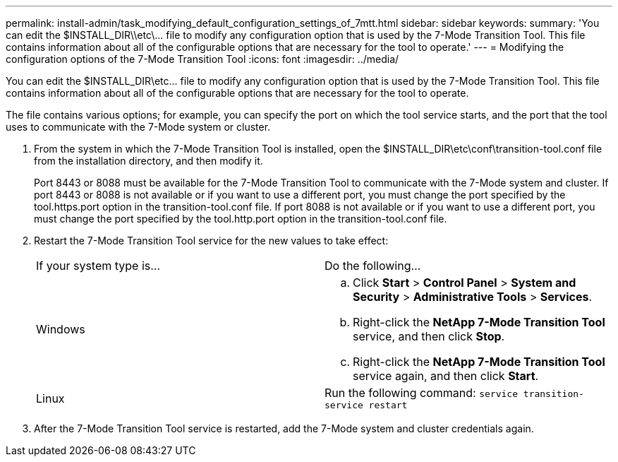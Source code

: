 ---
permalink: install-admin/task_modifying_default_configuration_settings_of_7mtt.html
sidebar: sidebar
keywords: 
summary: 'You can edit the $INSTALL_DIR\\etc\\... file to modify any configuration option that is used by the 7-Mode Transition Tool. This file contains information about all of the configurable options that are necessary for the tool to operate.'
---
= Modifying the configuration options of the 7-Mode Transition Tool
:icons: font
:imagesdir: ../media/

[.lead]
You can edit the $INSTALL_DIR\etc\... file to modify any configuration option that is used by the 7-Mode Transition Tool. This file contains information about all of the configurable options that are necessary for the tool to operate.

The file contains various options; for example, you can specify the port on which the tool service starts, and the port that the tool uses to communicate with the 7-Mode system or cluster.

. From the system in which the 7-Mode Transition Tool is installed, open the $INSTALL_DIR\etc\conf\transition-tool.conf file from the installation directory, and then modify it.
+
Port 8443 or 8088 must be available for the 7-Mode Transition Tool to communicate with the 7-Mode system and cluster. If port 8443 or 8088 is not available or if you want to use a different port, you must change the port specified by the tool.https.port option in the transition-tool.conf file. If port 8088 is not available or if you want to use a different port, you must change the port specified by the tool.http.port option in the transition-tool.conf file.

. Restart the 7-Mode Transition Tool service for the new values to take effect:
+
|===
| If your system type is...| Do the following...
a|
Windows
a|

 .. Click *Start* > *Control Panel* > *System and Security* > *Administrative Tools* > *Services*.
 .. Right-click the *NetApp 7-Mode Transition Tool* service, and then click *Stop*.
 .. Right-click the *NetApp 7-Mode Transition Tool* service again, and then click *Start*.

a|
Linux
a|
Run the following command: `service transition-service restart`
|===

. After the 7-Mode Transition Tool service is restarted, add the 7-Mode system and cluster credentials again.
